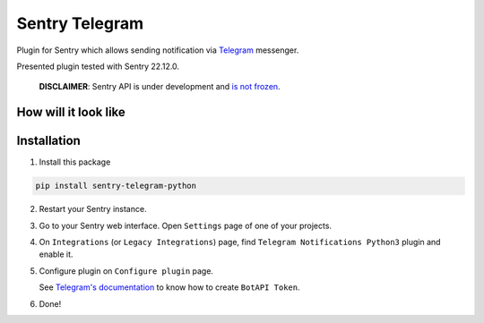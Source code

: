 Sentry Telegram |travis| |codecov| |pypi|
=========================================

Plugin for Sentry which allows sending notification via `Telegram <https://telegram.org/>`_ messenger.

Presented plugin tested with Sentry 22.12.0.

    **DISCLAIMER**: Sentry API is under development and `is not frozen <https://docs.sentry.io/server/plugins/>`_.


How will it look like
---------------------

.. image:: https://raw.githubusercontent.com/1Anchor/sentry-telegram/master/docs/images/telegram-window.png
   :target: https://github.com/1Anchor/sentry-telegram/blob/master/docs/images/telegram-window.png
   :alt: How will it look like

Installation
------------

1. Install this package

.. code-block:: bash

    pip install sentry-telegram-python

2. Restart your Sentry instance.
3. Go to your Sentry web interface. Open ``Settings`` page of one of your projects.
4. On ``Integrations`` (or ``Legacy Integrations``) page, find ``Telegram Notifications Python3`` plugin and enable it.
5. Configure plugin on ``Configure plugin`` page.

   See `Telegram's documentation <https://core.telegram.org/bots#3-how-do-i-create-a-bot>`_ to know how to create ``BotAPI Token``.

6. Done!

.. |travis| image:: https://app.travis-ci.com/1Anchor/sentry-telegram.svg?branch=master
   :target: https://app.travis-ci.com/1Anchor/sentry-telegram
   :alt: Build Status

.. |codecov| image:: https://codecov.io/gh/1Anchor/sentry-telegram/branch/master/graph/badge.svg
   :target: https://codecov.io/gh/1Anchor/sentry-telegram?branch=master
   :alt: Coverage Status

.. |pypi| image:: https://badge.fury.io/py/sentry-telegram-py3.svg
   :target: https://pypi.python.org/pypi/sentry-telegram-py3